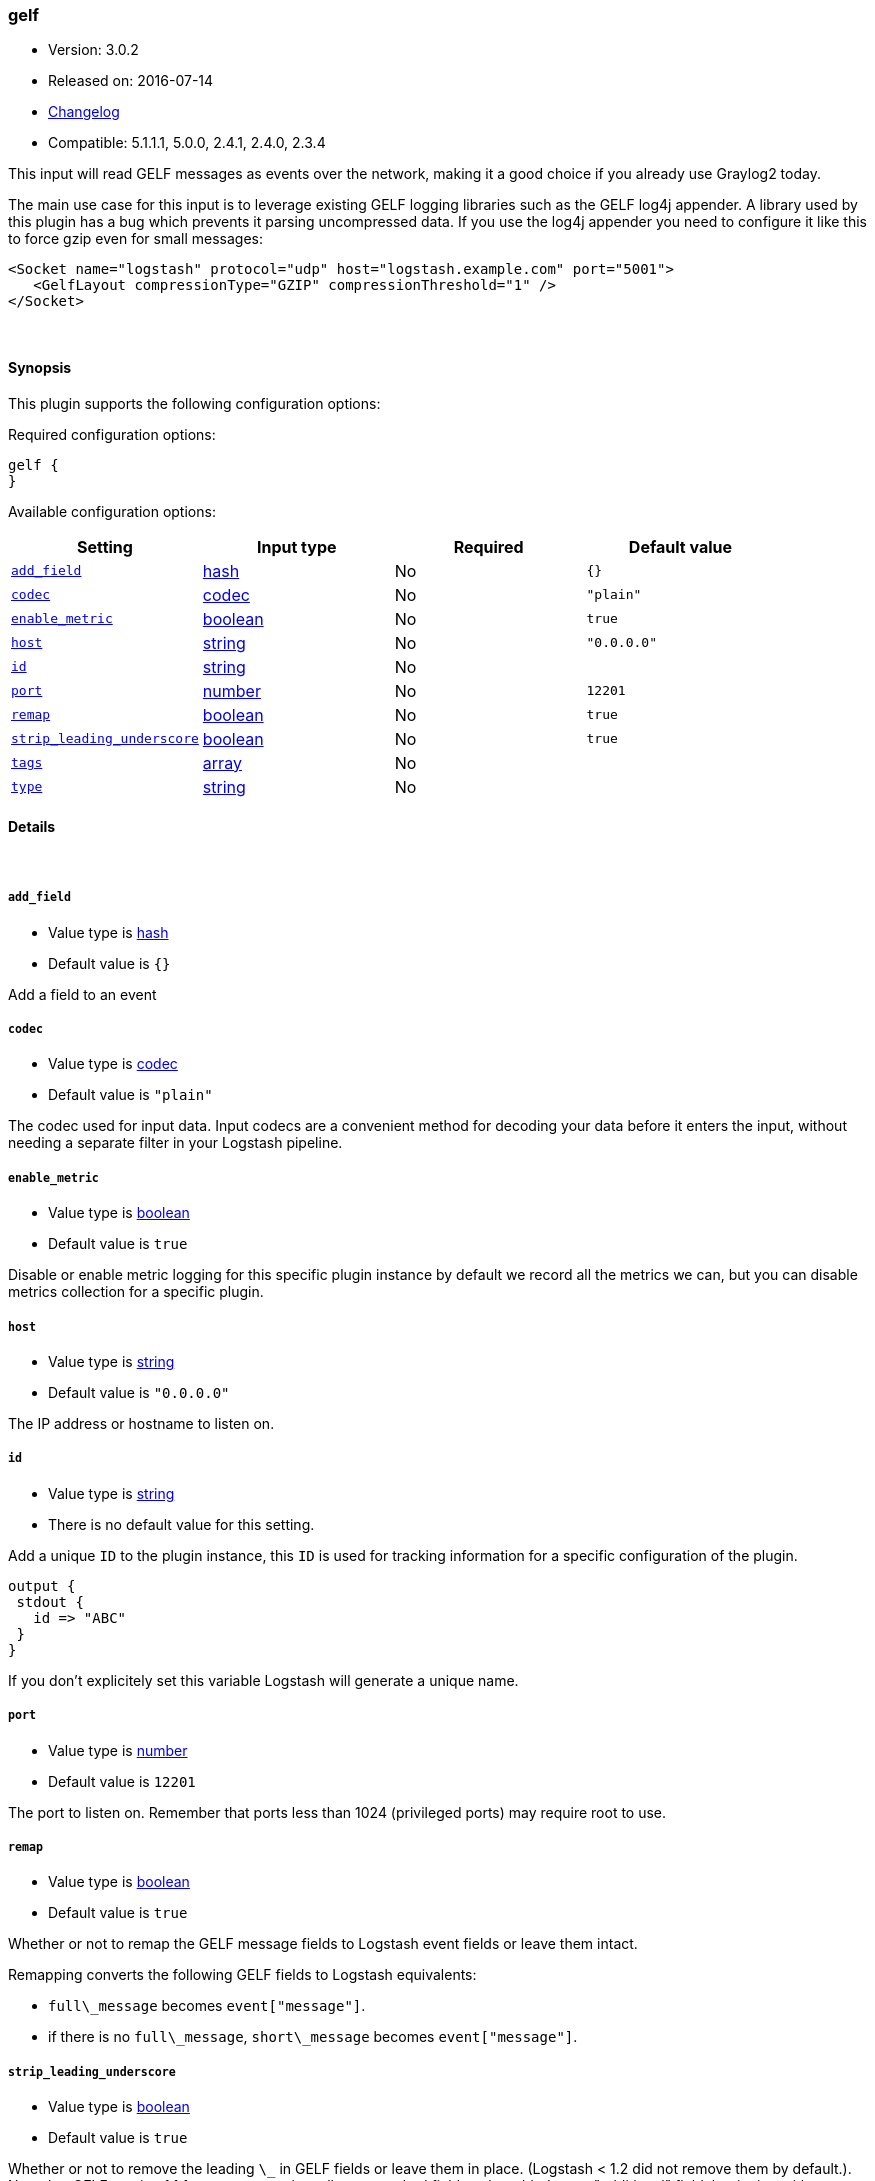 [[plugins-inputs-gelf]]
=== gelf

* Version: 3.0.2
* Released on: 2016-07-14
* https://github.com/logstash-plugins/logstash-input-gelf/blob/master/CHANGELOG.md#302[Changelog]
* Compatible: 5.1.1.1, 5.0.0, 2.4.1, 2.4.0, 2.3.4



This input will read GELF messages as events over the network,
making it a good choice if you already use Graylog2 today.

The main use case for this input is to leverage existing GELF
logging libraries such as the GELF log4j appender. A library used
by this plugin has a bug which prevents it parsing uncompressed data.
If you use the log4j appender you need to configure it like this to force
gzip even for small messages:

  <Socket name="logstash" protocol="udp" host="logstash.example.com" port="5001">
     <GelfLayout compressionType="GZIP" compressionThreshold="1" />
  </Socket>



&nbsp;

==== Synopsis

This plugin supports the following configuration options:

Required configuration options:

[source,json]
--------------------------
gelf {
}
--------------------------



Available configuration options:

[cols="<,<,<,<m",options="header",]
|=======================================================================
|Setting |Input type|Required|Default value
| <<plugins-inputs-gelf-add_field>> |<<hash,hash>>|No|`{}`
| <<plugins-inputs-gelf-codec>> |<<codec,codec>>|No|`"plain"`
| <<plugins-inputs-gelf-enable_metric>> |<<boolean,boolean>>|No|`true`
| <<plugins-inputs-gelf-host>> |<<string,string>>|No|`"0.0.0.0"`
| <<plugins-inputs-gelf-id>> |<<string,string>>|No|
| <<plugins-inputs-gelf-port>> |<<number,number>>|No|`12201`
| <<plugins-inputs-gelf-remap>> |<<boolean,boolean>>|No|`true`
| <<plugins-inputs-gelf-strip_leading_underscore>> |<<boolean,boolean>>|No|`true`
| <<plugins-inputs-gelf-tags>> |<<array,array>>|No|
| <<plugins-inputs-gelf-type>> |<<string,string>>|No|
|=======================================================================


==== Details

&nbsp;

[[plugins-inputs-gelf-add_field]]
===== `add_field` 

  * Value type is <<hash,hash>>
  * Default value is `{}`

Add a field to an event

[[plugins-inputs-gelf-codec]]
===== `codec` 

  * Value type is <<codec,codec>>
  * Default value is `"plain"`

The codec used for input data. Input codecs are a convenient method for decoding your data before it enters the input, without needing a separate filter in your Logstash pipeline.

[[plugins-inputs-gelf-enable_metric]]
===== `enable_metric` 

  * Value type is <<boolean,boolean>>
  * Default value is `true`

Disable or enable metric logging for this specific plugin instance
by default we record all the metrics we can, but you can disable metrics collection
for a specific plugin.

[[plugins-inputs-gelf-host]]
===== `host` 

  * Value type is <<string,string>>
  * Default value is `"0.0.0.0"`

The IP address or hostname to listen on.

[[plugins-inputs-gelf-id]]
===== `id` 

  * Value type is <<string,string>>
  * There is no default value for this setting.

Add a unique `ID` to the plugin instance, this `ID` is used for tracking
information for a specific configuration of the plugin.

```
output {
 stdout {
   id => "ABC"
 }
}
```

If you don't explicitely set this variable Logstash will generate a unique name.

[[plugins-inputs-gelf-port]]
===== `port` 

  * Value type is <<number,number>>
  * Default value is `12201`

The port to listen on. Remember that ports less than 1024 (privileged
ports) may require root to use.

[[plugins-inputs-gelf-remap]]
===== `remap` 

  * Value type is <<boolean,boolean>>
  * Default value is `true`

Whether or not to remap the GELF message fields to Logstash event fields or
leave them intact.

Remapping converts the following GELF fields to Logstash equivalents:

* `full\_message` becomes `event["message"]`.
* if there is no `full\_message`, `short\_message` becomes `event["message"]`.

[[plugins-inputs-gelf-strip_leading_underscore]]
===== `strip_leading_underscore` 

  * Value type is <<boolean,boolean>>
  * Default value is `true`

Whether or not to remove the leading `\_` in GELF fields or leave them
in place. (Logstash < 1.2 did not remove them by default.). Note that
GELF version 1.1 format now requires all non-standard fields to be added
as an "additional" field, beginning with an underscore.

e.g. `\_foo` becomes `foo`


[[plugins-inputs-gelf-tags]]
===== `tags` 

  * Value type is <<array,array>>
  * There is no default value for this setting.

Add any number of arbitrary tags to your event.

This can help with processing later.

[[plugins-inputs-gelf-type]]
===== `type` 

  * Value type is <<string,string>>
  * There is no default value for this setting.

Add a `type` field to all events handled by this input.

Types are used mainly for filter activation.

The type is stored as part of the event itself, so you can
also use the type to search for it in Kibana.

If you try to set a type on an event that already has one (for
example when you send an event from a shipper to an indexer) then
a new input will not override the existing type. A type set at
the shipper stays with that event for its life even
when sent to another Logstash server.


